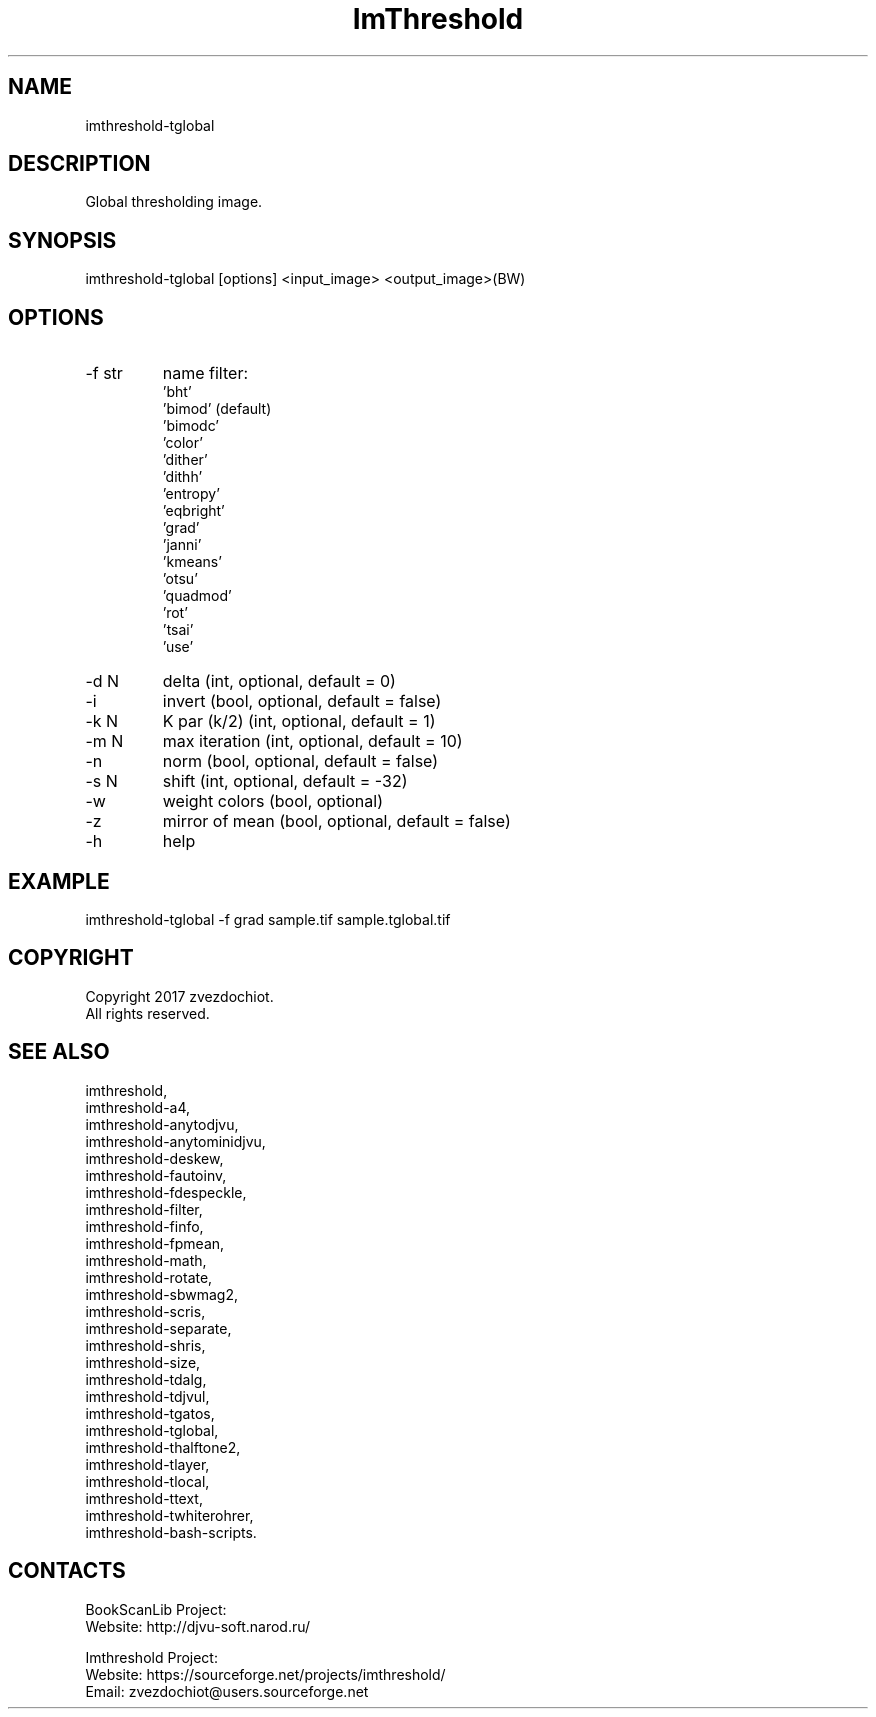 .TH "ImThreshold" 1 0.20200212 "12 Feb 2020" "User Manual"

.SH NAME
imthreshold-tglobal

.SH DESCRIPTION
Global thresholding image.

.SH SYNOPSIS
imthreshold-tglobal [options] <input_image> <output_image>(BW)

.SH OPTIONS
.TP
-f str
name filter:
    'bht'
    'bimod' (default)
    'bimodc'
    'color'
    'dither'
    'dithh'
    'entropy'
    'eqbright'
    'grad'
    'janni'
    'kmeans'
    'otsu'
    'quadmod'
    'rot'
    'tsai'
    'use'
.TP
-d N
delta (int, optional, default = 0)
.TP
-i
invert (bool, optional, default = false)
.TP
-k N
K par (k/2) (int, optional, default = 1)
.TP
-m N
max iteration (int, optional, default = 10)
.TP
-n
norm (bool, optional, default = false)
.TP
-s N
shift (int, optional, default = -32)
.TP
-w
weight colors (bool, optional)
.TP
-z
mirror of mean (bool, optional, default = false)
.TP
-h
help

.SH EXAMPLE
imthreshold-tglobal -f grad sample.tif sample.tglobal.tif

.SH COPYRIGHT
Copyright 2017 zvezdochiot.
 All rights reserved.

.SH SEE ALSO
 imthreshold,
 imthreshold-a4,
 imthreshold-anytodjvu,
 imthreshold-anytominidjvu,
 imthreshold-deskew,
 imthreshold-fautoinv,
 imthreshold-fdespeckle,
 imthreshold-filter,
 imthreshold-finfo,
 imthreshold-fpmean,
 imthreshold-math,
 imthreshold-rotate,
 imthreshold-sbwmag2,
 imthreshold-scris,
 imthreshold-separate,
 imthreshold-shris,
 imthreshold-size,
 imthreshold-tdalg,
 imthreshold-tdjvul,
 imthreshold-tgatos,
 imthreshold-tglobal,
 imthreshold-thalftone2,
 imthreshold-tlayer,
 imthreshold-tlocal,
 imthreshold-ttext,
 imthreshold-twhiterohrer,
 imthreshold-bash-scripts.

.SH CONTACTS
BookScanLib Project:
 Website: http://djvu-soft.narod.ru/

Imthreshold Project:
 Website: https://sourceforge.net/projects/imthreshold/
 Email: zvezdochiot@users.sourceforge.net
